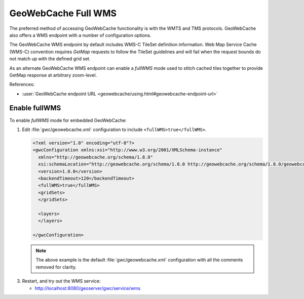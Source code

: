 GeoWebCache Full WMS
====================

The preferred method of accessing GeoWebCache functionality is with the WMTS and TMS protocols. GeoWebCache also offers a WMS endpoint with a number of configuration options.

The GeoWebCache WMS endpoint by default includes WMS-C TileSet definition information. Web Map Service Cache (WMS-C) convention requires `GetMap` requests to follow the TileSet guidelines and will fail when the request bounds do not match up with the defined grid set.

As an alternate GeoWebCache WMS endpoint can enable a *fullWMS* mode used to stitch cached tiles together to provide GetMap response at arbitrary zoom-level.

References:

* :user:`GeoWebCache endpoint URL <geowebcache/using.html#geowebcache-endpoint-url>`

Enable fullWMS
--------------

To enable *fullWMS* mode for embedded GeoWebCache:

1. Edit :file:`gwc/geowebcache.xml` configuration to include ``<fullWMS>true</fullWMS>``.
   
   .. code-block:: xml

      <?xml version="1.0" encoding="utf-8"?>
      <gwcConfiguration xmlns:xsi="http://www.w3.org/2001/XMLSchema-instance"
        xmlns="http://geowebcache.org/schema/1.8.0"
        xsi:schemaLocation="http://geowebcache.org/schema/1.8.0 http://geowebcache.org/schema/1.8.0/geowebcache.xsd">
        <version>1.8.0</version>
        <backendTimeout>120</backendTimeout>
        <fullWMS>true</fullWMS>
        <gridSets>
        </gridSets>

        <layers>
        </layers>

      </gwcConfiguration>

   .. note:: The above example is the default :file:`gwc/geowebcache.xml` configuration with all the comments removed for clarity.

3. Restart, and try out the WMS service:
   
   * http://localhost:8080/geoserver/gwc/service/wms